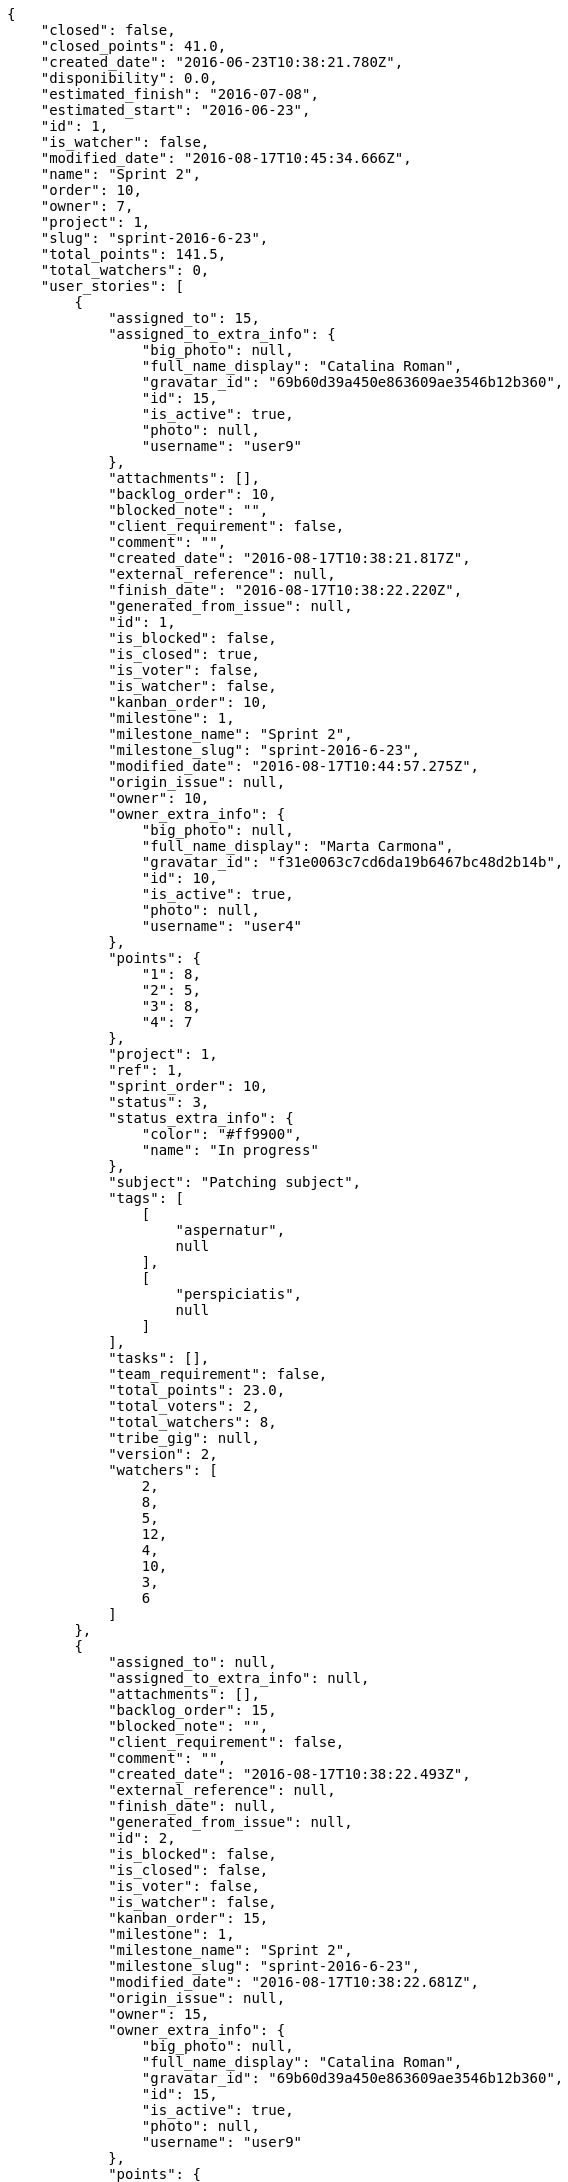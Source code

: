 [source,json]
----
{
    "closed": false,
    "closed_points": 41.0,
    "created_date": "2016-06-23T10:38:21.780Z",
    "disponibility": 0.0,
    "estimated_finish": "2016-07-08",
    "estimated_start": "2016-06-23",
    "id": 1,
    "is_watcher": false,
    "modified_date": "2016-08-17T10:45:34.666Z",
    "name": "Sprint 2",
    "order": 10,
    "owner": 7,
    "project": 1,
    "slug": "sprint-2016-6-23",
    "total_points": 141.5,
    "total_watchers": 0,
    "user_stories": [
        {
            "assigned_to": 15,
            "assigned_to_extra_info": {
                "big_photo": null,
                "full_name_display": "Catalina Roman",
                "gravatar_id": "69b60d39a450e863609ae3546b12b360",
                "id": 15,
                "is_active": true,
                "photo": null,
                "username": "user9"
            },
            "attachments": [],
            "backlog_order": 10,
            "blocked_note": "",
            "client_requirement": false,
            "comment": "",
            "created_date": "2016-08-17T10:38:21.817Z",
            "external_reference": null,
            "finish_date": "2016-08-17T10:38:22.220Z",
            "generated_from_issue": null,
            "id": 1,
            "is_blocked": false,
            "is_closed": true,
            "is_voter": false,
            "is_watcher": false,
            "kanban_order": 10,
            "milestone": 1,
            "milestone_name": "Sprint 2",
            "milestone_slug": "sprint-2016-6-23",
            "modified_date": "2016-08-17T10:44:57.275Z",
            "origin_issue": null,
            "owner": 10,
            "owner_extra_info": {
                "big_photo": null,
                "full_name_display": "Marta Carmona",
                "gravatar_id": "f31e0063c7cd6da19b6467bc48d2b14b",
                "id": 10,
                "is_active": true,
                "photo": null,
                "username": "user4"
            },
            "points": {
                "1": 8,
                "2": 5,
                "3": 8,
                "4": 7
            },
            "project": 1,
            "ref": 1,
            "sprint_order": 10,
            "status": 3,
            "status_extra_info": {
                "color": "#ff9900",
                "name": "In progress"
            },
            "subject": "Patching subject",
            "tags": [
                [
                    "aspernatur",
                    null
                ],
                [
                    "perspiciatis",
                    null
                ]
            ],
            "tasks": [],
            "team_requirement": false,
            "total_points": 23.0,
            "total_voters": 2,
            "total_watchers": 8,
            "tribe_gig": null,
            "version": 2,
            "watchers": [
                2,
                8,
                5,
                12,
                4,
                10,
                3,
                6
            ]
        },
        {
            "assigned_to": null,
            "assigned_to_extra_info": null,
            "attachments": [],
            "backlog_order": 15,
            "blocked_note": "",
            "client_requirement": false,
            "comment": "",
            "created_date": "2016-08-17T10:38:22.493Z",
            "external_reference": null,
            "finish_date": null,
            "generated_from_issue": null,
            "id": 2,
            "is_blocked": false,
            "is_closed": false,
            "is_voter": false,
            "is_watcher": false,
            "kanban_order": 15,
            "milestone": 1,
            "milestone_name": "Sprint 2",
            "milestone_slug": "sprint-2016-6-23",
            "modified_date": "2016-08-17T10:38:22.681Z",
            "origin_issue": null,
            "owner": 15,
            "owner_extra_info": {
                "big_photo": null,
                "full_name_display": "Catalina Roman",
                "gravatar_id": "69b60d39a450e863609ae3546b12b360",
                "id": 15,
                "is_active": true,
                "photo": null,
                "username": "user9"
            },
            "points": {
                "1": 6,
                "2": 2,
                "3": 12,
                "4": 10
            },
            "project": 1,
            "ref": 3,
            "sprint_order": 15,
            "status": 4,
            "status_extra_info": {
                "color": "#fcc000",
                "name": "Ready for test"
            },
            "subject": "Add tests for bulk operations",
            "tags": [
                [
                    "sequi",
                    null
                ]
            ],
            "tasks": [],
            "team_requirement": false,
            "total_points": 56.0,
            "total_voters": 6,
            "total_watchers": 0,
            "tribe_gig": null,
            "version": 1,
            "watchers": []
        },
        {
            "assigned_to": 11,
            "assigned_to_extra_info": {
                "big_photo": null,
                "full_name_display": "German Benitez",
                "gravatar_id": "c9ba9d485f9a9153ebf53758feb0980c",
                "id": 11,
                "is_active": true,
                "photo": null,
                "username": "user5"
            },
            "attachments": [],
            "backlog_order": 10000,
            "blocked_note": "",
            "client_requirement": false,
            "comment": "",
            "created_date": "2016-08-17T10:38:23.830Z",
            "external_reference": null,
            "finish_date": null,
            "generated_from_issue": null,
            "id": 3,
            "is_blocked": false,
            "is_closed": false,
            "is_voter": false,
            "is_watcher": false,
            "kanban_order": 10000,
            "milestone": 1,
            "milestone_name": "Sprint 2",
            "milestone_slug": "sprint-2016-6-23",
            "modified_date": "2016-08-17T10:38:24.011Z",
            "origin_issue": null,
            "owner": 5,
            "owner_extra_info": {
                "big_photo": null,
                "full_name_display": "Administrator",
                "gravatar_id": "64e1b8d34f425d19e1ee2ea7236d3028",
                "id": 5,
                "is_active": true,
                "photo": null,
                "username": "admin"
            },
            "points": {
                "1": 6,
                "2": 10,
                "3": 8,
                "4": 5
            },
            "project": 1,
            "ref": 8,
            "sprint_order": 10001,
            "status": 4,
            "status_extra_info": {
                "color": "#fcc000",
                "name": "Ready for test"
            },
            "subject": "Lighttpd support",
            "tags": [
                [
                    "placeat",
                    null
                ],
                [
                    "aut",
                    null
                ]
            ],
            "tasks": [],
            "team_requirement": false,
            "total_points": 26.0,
            "total_voters": 1,
            "total_watchers": 2,
            "tribe_gig": null,
            "version": 1,
            "watchers": [
                4,
                5
            ]
        },
        {
            "assigned_to": null,
            "assigned_to_extra_info": null,
            "attachments": [],
            "backlog_order": 10000,
            "blocked_note": "",
            "client_requirement": false,
            "comment": "",
            "created_date": "2016-08-17T10:38:25.471Z",
            "external_reference": null,
            "finish_date": null,
            "generated_from_issue": null,
            "id": 4,
            "is_blocked": false,
            "is_closed": false,
            "is_voter": false,
            "is_watcher": false,
            "kanban_order": 10000,
            "milestone": 1,
            "milestone_name": "Sprint 2",
            "milestone_slug": "sprint-2016-6-23",
            "modified_date": "2016-08-17T10:38:25.646Z",
            "origin_issue": null,
            "owner": 14,
            "owner_extra_info": {
                "big_photo": null,
                "full_name_display": "Andrea Fernandez",
                "gravatar_id": "dce0e8ed702cd85d5132e523121e619b",
                "id": 14,
                "is_active": true,
                "photo": null,
                "username": "user8"
            },
            "points": {
                "1": 7,
                "2": 10,
                "3": 3,
                "4": 2
            },
            "project": 1,
            "ref": 14,
            "sprint_order": 10001,
            "status": 2,
            "status_extra_info": {
                "color": "#ff8a84",
                "name": "Ready"
            },
            "subject": "Added file copying and processing of images (resizing)",
            "tags": [
                [
                    "molestias",
                    null
                ],
                [
                    "dolor",
                    null
                ],
                [
                    "voluptate",
                    null
                ]
            ],
            "tasks": [],
            "team_requirement": false,
            "total_points": 18.5,
            "total_voters": 3,
            "total_watchers": 7,
            "tribe_gig": null,
            "version": 1,
            "watchers": [
                4,
                2,
                11,
                6,
                1,
                13,
                14
            ]
        },
        {
            "assigned_to": null,
            "assigned_to_extra_info": null,
            "attachments": [],
            "backlog_order": 10000,
            "blocked_note": "",
            "client_requirement": false,
            "comment": "",
            "created_date": "2016-08-17T10:38:26.753Z",
            "external_reference": null,
            "finish_date": "2016-08-17T10:38:27.034Z",
            "generated_from_issue": null,
            "id": 5,
            "is_blocked": false,
            "is_closed": true,
            "is_voter": true,
            "is_watcher": false,
            "kanban_order": 10000,
            "milestone": 1,
            "milestone_name": "Sprint 2",
            "milestone_slug": "sprint-2016-6-23",
            "modified_date": "2016-08-17T10:38:26.895Z",
            "origin_issue": null,
            "owner": 15,
            "owner_extra_info": {
                "big_photo": null,
                "full_name_display": "Catalina Roman",
                "gravatar_id": "69b60d39a450e863609ae3546b12b360",
                "id": 15,
                "is_active": true,
                "photo": null,
                "username": "user9"
            },
            "points": {
                "1": 6,
                "2": 6,
                "3": 5,
                "4": 9
            },
            "project": 1,
            "ref": 19,
            "sprint_order": 10001,
            "status": 3,
            "status_extra_info": {
                "color": "#ff9900",
                "name": "In progress"
            },
            "subject": "get_actions() does not check for 'delete_selected' in actions",
            "tags": [
                [
                    "a",
                    null
                ]
            ],
            "tasks": [],
            "team_requirement": false,
            "total_points": 18.0,
            "total_voters": 6,
            "total_watchers": 5,
            "tribe_gig": null,
            "version": 1,
            "watchers": [
                1,
                9,
                14,
                4,
                12
            ]
        }
    ],
    "watchers": []
}
----
